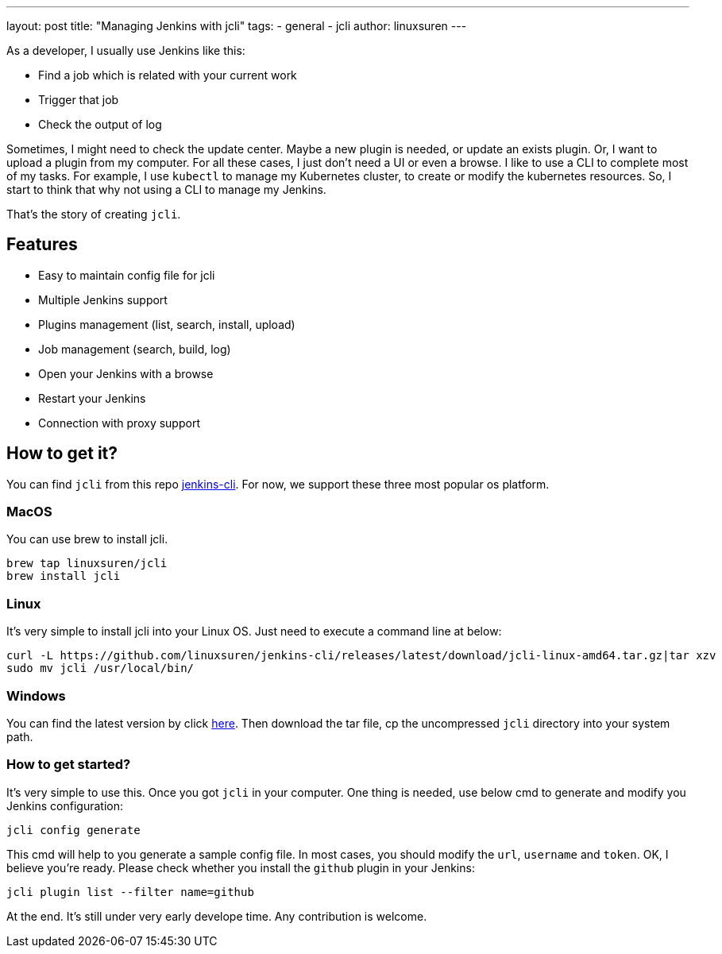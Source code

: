 ---
layout: post
title: "Managing Jenkins with jcli"
tags:
- general
- jcli
author: linuxsuren
---

As a developer, I usually use Jenkins like this:

* Find a job which is related with your current work
* Trigger that job
* Check the output of log

Sometimes, I might need to check the update center. Maybe a new plugin is needed, or update an exists plugin.
Or, I want to upload a plugin from my computer. For all these cases, I just don't need a UI or even a browse.
I like to use a CLI to complete most of my tasks. For example, I use `kubectl` to manage my Kubernetes cluster,
to create or modify the kubernetes resources. So, I start to think that why not using a CLI to manage my Jenkins.

That's the story of creating `jcli`.

== Features

* Easy to maintain config file for jcli
* Multiple Jenkins support
* Plugins management (list, search, install, upload)
* Job management (search, build, log)
* Open your Jenkins with a browse
* Restart your Jenkins
* Connection with proxy support

== How to get it?

You can find `jcli` from this repo https://github.com/linuxsuren/jenkins-cli/[jenkins-cli]. For now, we support 
these three most popular os platform.

=== MacOS

You can use brew to install jcli.

```
brew tap linuxsuren/jcli
brew install jcli
```

=== Linux

It's very simple to install jcli into your Linux OS. Just need to execute a command line at below:

```
curl -L https://github.com/linuxsuren/jenkins-cli/releases/latest/download/jcli-linux-amd64.tar.gz|tar xzv
sudo mv jcli /usr/local/bin/
```

=== Windows

You can find the latest version by click https://github.com/linuxsuren/jenkins-cli/releases/latest/download/jcli-windows-386.tar.gz[here]. Then download the tar file, cp the uncompressed `jcli` directory into your system path.

=== How to get started?

It's very simple to use this. Once you got `jcli` in your computer. One thing is needed, use below cmd to generate and 
modify you Jenkins configuration:

```
jcli config generate
```

This cmd will help to you generate a sample config file. In most cases, you should modify the `url`, `username` and `token`. OK, I believe you're ready. Please check whether you install the `github` plugin in your Jenkins:

`jcli plugin list --filter name=github`

At the end. It's still under very early develope time. Any contribution is welcome.
